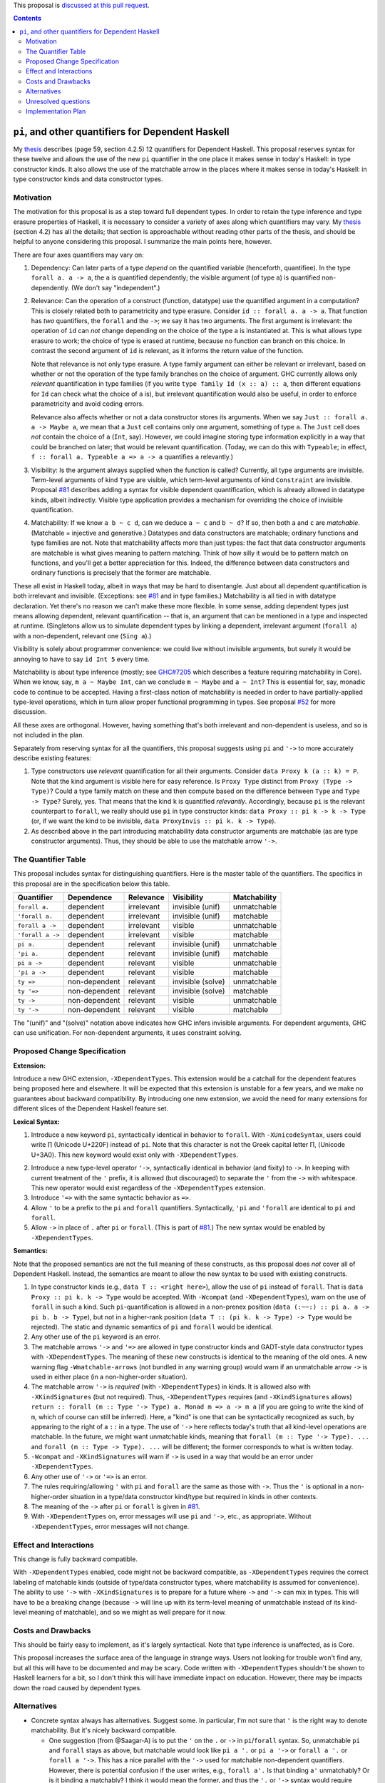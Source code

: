 .. proposal-number:: Leave blank. This will be filled in when the proposal is
                     accepted.

.. trac-ticket:: Leave blank. This will eventually be filled with the Trac
                 ticket number which will track the progress of the
                 implementation of the feature.

.. implemented:: Leave blank. This will be filled in with the first GHC version which
                 implements the described feature.

.. highlight:: haskell

This proposal is `discussed at this pull request <https://github.com/ghc-proposals/ghc-proposals/pull/102>`_.

.. contents::

``pi``, and other quantifiers for Dependent Haskell
===================================================

My thesis_ describes (page 59, section 4.2.5) 12 quantifiers for Dependent
Haskell. This proposal reserves syntax for these twelve and allows the use of
the new ``pi`` quantifier in the one place it makes sense in today's Haskell:
in type constructor kinds. It also allows the use of the matchable arrow in
the places where it makes sense in today's Haskell: in type constructor kinds
and data constructor types.

.. _thesis: https://repository.brynmawr.edu/cgi/viewcontent.cgi?article=1074&context=compsci_pubs

Motivation
------------

The motivation for this proposal is as a step toward full dependent types. In
order to retain the type inference and type erasure properties of Haskell, it
is necessary to consider a variety of axes along which quantifiers may vary.
My thesis_ (section 4.2) has all the details; that section is approachable
without reading other parts of the thesis, and should be helpful to anyone
considering this proposal. I summarize the main points here, however.

There are four axes quantifiers may vary on:

1. Dependency: Can later parts of a type *depend* on the quantified variable
   (henceforth, quantifiee). In the type ``forall a. a -> a``, the ``a`` is
   quantified dependently; the visible argument (of type ``a``) is quantified
   non-dependently. (We don't say "independent".)

2. Relevance: Can the operation of a construct (function, datatype) use the
   quantified argument in a computation? This is closely related both to
   parametricity and type erasure. Consider ``id :: forall a. a -> a``. That
   function has *two* quantifiers, the ``forall`` and the ``->``; we say it
   has two arguments. The first argument is irrelevant: the operation of
   ``id`` can *not* change depending on the choice of the type ``a`` is
   instantiated at. This is what allows type erasure to work; the choice of
   type is erased at runtime, because no function can branch on this choice.
   In contrast the second argument of ``id`` is relevant, as it informs the
   return value of the function.

   Note that relevance is not only type erasure. A type family argument can
   either be relevant or irrelevant, based on whether or not the operation of
   the type family branches on the choice of argument. GHC currently allows
   only *relevant* quantification in type families (if you write
   ``type family Id (x :: a) :: a``, then different equations for ``Id`` can
   check what the choice of ``a`` is), but irrelevant quantification would
   also be useful, in order to enforce parametricity and avoid coding errors.

   Relevance also affects whether or not a data constructor stores its
   arguments. When we say ``Just :: forall a. a -> Maybe a``, we mean that a
   ``Just`` cell contains only one argument, something of type ``a``. The
   ``Just`` cell does *not* contain the choice of ``a`` (``Int``, say).
   However, we could imagine storing type information explicitly in a way that
   could be branched on later; that would be relevant quantification. (Today,
   we can do this with ``Typeable``; in effect,
   ``f :: forall a. Typeable a => a -> a`` quantifies ``a`` relevantly.)

3. Visibility: Is the argument always supplied when the function is called?
   Currently, all type arguments are invisible. Term-level arguments of kind
   ``Type`` are visible, which term-level arguments of kind ``Constraint`` are
   invisible. Proposal `#81`_ describes adding a syntax for visible dependent
   quantification, which is already allowed in datatype kinds, albeit
   indirectly. Visible type application provides a mechanism for overriding
   the choice of invisible quantification.

.. _`#81`: https://github.com/ghc-proposals/ghc-proposals/pull/81

4. Matchability: If we know ``a b ~ c d``, can we deduce ``a ~ c`` and
   ``b ~ d``? If so, then both ``a`` and ``c`` are *matchable*. (Matchable =
   injective and generative.) Datatypes and data constructors are matchable;
   ordinary functions and type families are not. Note that matchability
   affects more than just types: the fact that data constructor arguments are
   matchable is what gives meaning to pattern matching. Think of how silly it
   would be to pattern match on functions, and you'll get a better
   appreciation for this. Indeed, the difference between data constructors and
   ordinary functions is precisely that the former are matchable.

These all exist in Haskell today, albeit in ways that may be hard to
disentangle. Just about all dependent quantification is both irrelevant and
invisible. (Exceptions: see `#81`_ and in type families.) Matchability is all
tied in with datatype declaration. Yet there's no reason we can't make these
more flexible. In some sense, adding dependent types just means allowing
dependent, relevant quantification -- that is, an argument that can be
mentioned in a type and inspected at runtime. (Singletons allow us to simulate
dependent types by linking a dependent, irrelevant argument (``forall a``)
with a non-dependent, relevant one (``Sing a``).)

Visibility is solely about programmer convenience: we could live without
invisible arguments, but surely it would be annoying to have to say
``id Int 5`` every time.

Matchability is about type inference (mostly; see
`GHC#7205 <https://ghc.haskell.org/trac/ghc/ticket/7205>`_ which describes a feature
requiring matchability in Core). When we know, say, ``m a ~ Maybe Int``, can
we conclude ``m ~ Maybe`` and ``a ~ Int``? This is essential for, say, monadic
code to continue to be accepted. Having a first-class notion of matchability
is needed in order to have partially-applied type-level operations, which in
turn allow proper functional programming in types. See proposal
`#52 <https://github.com/ghc-proposals/ghc-proposals/pull/52>`_ for more discussion.

All these axes are orthogonal. However, having something that's both
irrelevant and non-dependent is useless, and so is not included in the plan.

Separately from reserving syntax for all the quantifiers, this proposal
suggests using ``pi`` and ``'->`` to more accurately describe existing
features:

1. Type constructors use *relevant* quantification for all their arguments.
   Consider ``data Proxy k (a :: k) = P``. Note that the kind argument is
   visible here for easy reference. Is ``Proxy Type`` distinct from
   ``Proxy (Type -> Type)``? Could a type family match on these and then compute based
   on the difference between ``Type`` and ``Type -> Type``? Surely, yes. That
   means that the kind ``k`` is quantified *relevantly*. Accordingly, because
   ``pi`` is the relevant counterpart to ``forall``, we really should use
   ``pi`` in type constructor kinds: ``data Proxy :: pi k -> k -> Type`` (or,
   if we want the kind to be invisible,
   ``data ProxyInvis :: pi k. k -> Type``).

2. As described above in the part introducing matchability data constructor
   arguments are matchable (as are type constructor arguments). Thus, they
   should be able to use the matchable arrow ``'->``.

The Quantifier Table
--------------------

This proposal includes syntax for distinguishing quantifiers. Here is the
master table of the quantifiers. The specifics in this proposal are in the
specification below this table.

+------------------+----------------+---------------+-------------------+------------------+
|                  |                |               |                   |                  |
| **Quantifier**   | **Dependence** | **Relevance** | **Visibility**    | **Matchability** |
|                  |                |               |                   |                  |
+------------------+----------------+---------------+-------------------+------------------+
| ``forall a.``    | dependent      | irrelevant    | invisible (unif)  | unmatchable      |
+------------------+----------------+---------------+-------------------+------------------+
| ``'forall a.``   | dependent      | irrelevant    | invisible (unif)  | matchable        |
+------------------+----------------+---------------+-------------------+------------------+
| ``forall a ->``  | dependent      | irrelevant    | visible           | unmatchable      |
+------------------+----------------+---------------+-------------------+------------------+
| ``'forall a ->`` | dependent      | irrelevant    | visible           | matchable        |
+------------------+----------------+---------------+-------------------+------------------+
| ``pi a.``        | dependent      | relevant      | invisible (unif)  | unmatchable      |
+------------------+----------------+---------------+-------------------+------------------+
| ``'pi a.``       | dependent      | relevant      | invisible (unif)  | matchable        |
+------------------+----------------+---------------+-------------------+------------------+
| ``pi a ->``      | dependent      | relevant      | visible           | unmatchable      |
+------------------+----------------+---------------+-------------------+------------------+
| ``'pi a ->``     | dependent      | relevant      | visible           | matchable        |
+------------------+----------------+---------------+-------------------+------------------+
| ``ty =>``        | non-dependent  | relevant      | invisible (solve) | unmatchable      |
+------------------+----------------+---------------+-------------------+------------------+
| ``ty '=>``       | non-dependent  | relevant      | invisible (solve) | matchable        |
+------------------+----------------+---------------+-------------------+------------------+
| ``ty ->``        | non-dependent  | relevant      | visible           | unmatchable      |
+------------------+----------------+---------------+-------------------+------------------+
| ``ty '->``       | non-dependent  | relevant      | visible           | matchable        |
+------------------+----------------+---------------+-------------------+------------------+

The "(unif)" and "(solve)" notation above indicates how GHC infers invisible arguments.
For dependent arguments, GHC can use unification. For non-dependent arguments, it
uses constraint solving.

Proposed Change Specification
-----------------------------

**Extension:**

Introduce a new GHC extension, ``-XDependentTypes``. This extension would be a
catchall for the dependent features being proposed here and elsewhere. It will
be expected that this extension is unstable for a few years, and we make no
guarantees about backward compatibility. By introducing one new extension, we
avoid the need for many extensions for different slices of the Dependent
Haskell feature set.

**Lexical Syntax:**

1. Introduce a new keyword ``pi``, syntactically identical in behavior to
   ``forall``. With ``-XUnicodeSyntax``, users could write |pi| (Unicode
   U+220F) instead of ``pi``. Note that this character is not the Greek
   capital letter |greekpi|, (Unicode U+3A0). This new keyword would exist
   only with ``-XDependentTypes``.

.. |pi| unicode:: U+220F .. \prod operator
.. |greekpi| unicode:: U+3A0 .. Greek Π

2. Introduce a new type-level operator ``'->``, syntactically identical in
   behavior (and fixity) to ``->``. In keeping with current treatment of the
   ``'`` prefix, it is allowed (but discouraged) to separate the ``'`` from
   the ``->`` with whitespace. This new operator would exist regardless of the
   ``-XDependentTypes`` extension.

3. Introduce ``'=>`` with the same syntactic behavior as ``=>``.

4. Allow ``'`` to be a prefix to the ``pi`` and ``forall`` quantifiers.
   Syntactically, ``'pi`` and ``'forall`` are identical to ``pi`` and
   ``forall``.

5. Allow ``->`` in place of ``.`` after ``pi`` or ``forall``. (This is part of
   `#81`_.) The new syntax would be enabled by ``-XDependentTypes``.

**Semantics:**

Note that the proposed semantics are not the full meaning of these constructs,
as this proposal does *not* cover all of Dependent Haskell. Instead, the
semantics are meant to allow the new syntax to be used with existing
constructs.

1. In type constructor kinds (e.g., ``data T :: <right here>``), allow the use
   of ``pi`` instead of ``forall``. That is ``data Proxy :: pi k. k -> Type``
   would be accepted. With ``-Wcompat`` (and ``-XDependentTypes``), warn on
   the use of ``forall`` in such a kind. Such ``pi``\-quantification is
   allowed in a non-prenex position (``data (:~~:) :: pi a. a -> pi b. b ->
   Type``), but not in a higher-rank position (``data T :: (pi k. k -> Type)
   -> Type`` would be rejected). The static and dynamic semantics of ``pi``
   and ``forall`` would be identical.

2. Any other use of the ``pi`` keyword is an error.

3. The matchable arrows ``'->`` and ``'=>`` are allowed in type constructor
   kinds and GADT-style data constructor types with ``-XDependentTypes``. The
   meaning of these new constructs is identical to the meaning of the old
   ones. A new warning flag ``-Wmatchable-arrows`` (not bundled in any warning
   group) would warn if an unmatchable arrow ``->`` is used in either place
   (in a non-higher-order situation).

4. The matchable arrow ``'->`` is *required* (with ``-XDependentTypes``) in
   kinds. It is allowed also with ``-XKindSignatures`` (but not required).
   Thus, ``-XDependentTypes`` requires (and ``-XKindSignatures`` allows)
   ``return :: forall (m :: Type '-> Type) a. Monad m => a -> m a`` (if you
   are going to write the kind of ``m``, which of course can still be
   inferred). Here, a "kind" is one that can be syntactically recognized as
   such, by appearing to the right of a ``::`` in a type. The use of ``'->``
   here reflects today's truth that all kind-level operations are matchable.
   In the future, we might want unmatchable kinds, meaning that
   ``forall (m :: Type '-> Type). ...`` and
   ``forall (m :: Type -> Type). ...`` will be
   different; the former corresponds to what is written today.

5. ``-Wcompat`` and ``-XKindSignatures`` will warn if ``->`` is used in a way
   that would be an error under ``-XDependentTypes``.

6. Any other use of ``'->`` or ``'=>`` is an error.

7. The rules requiring/allowing ``'`` with ``pi`` and ``forall`` are the same
   as those with ``->``. Thus the ``'`` is optional in a non-higher-order
   situation in a type/data constructor kind/type but required in kinds in
   other contexts.

8. The meaning of the ``->`` after ``pi`` or ``forall`` is given in `#81`_.

9. With ``-XDependentTypes`` on, error messages will use ``pi`` and ``'->``,
   etc., as appropriate. Without ``-XDependentTypes``, error messages will not
   change.


Effect and Interactions
-----------------------

This change is fully backward compatible.

With ``-XDependentTypes`` enabled, code might not be backward compatible, as
``-XDependentTypes`` requires the correct labeling of matchable kinds (outside
of type/data constructor types, where matchability is assumed for
convenience). The ability to use ``'->`` with ``-XKindSignatures`` is to
prepare for a future where ``->`` and ``'->`` can mix in types. This will have
to be a breaking change (because ``->`` will line up with its term-level
meaning of unmatchable instead of its kind-level meaning of matchable), and so
we might as well prepare for it now.


Costs and Drawbacks
-------------------

This should be fairly easy to implement, as it's largely syntactical. Note
that type inference is unaffected, as is Core.

This proposal increases the surface area of the language in strange ways.
Users not looking for trouble won't find any, but all this will have to be
documented and may be scary. Code written with ``-XDependentTypes`` shouldn't
be shown to Haskell learners for a bit, so I don't think this will have
immediate impact on education. However, there may be impacts down the road
caused by dependent types.

Alternatives
------------

* Concrete syntax always has alternatives. Suggest some. In particular, I'm
  not sure that ``'`` is the right way to denote matchability. But it's nicely
  backward compatible.

  * One suggestion (from @Saagar-A) is to put the ``'`` on the ``.`` or ``->``
    in ``pi``\/``forall`` syntax. So, unmatchable ``pi`` and ``forall`` stays
    as above, but matchable would look like ``pi a '.`` or ``pi a '->`` or
    ``forall a '.`` or ``forall a '->``. This has a nice parallel with the
    ``'->`` used for matchable non-dependent quantifiers. However, there is
    potential confusion if the user writes, e.g., ``forall a'.`` Is that binding
    ``a'`` unmatchably? Or is it binding ``a`` matchably? I think it would
    mean the former, and thus the ``'.`` or ``'->`` syntax would require
    preceding whitespace.

* We could reserve the syntax while making it an error to use any of it.

* We could use a different extension name than ``-XDependentTypes``, which
  promises much more than it delivers. But I favor making the extension now,
  so it has room to grow.

* Change behavior around ``-Wcompat`` to be less annoying. I'm pretty sure I
  see where all this is going (see my thesis_), but I could well be wrong, and
  it would be a shame if ``-Wcompat`` told users to do the wrong thing. This
  is all bleeding edge, after all.

Unresolved questions
--------------------

None to my knowledge.


Implementation Plan
-------------------

I or a close collaborator volunteer to implement. Offers for help are welcome.
